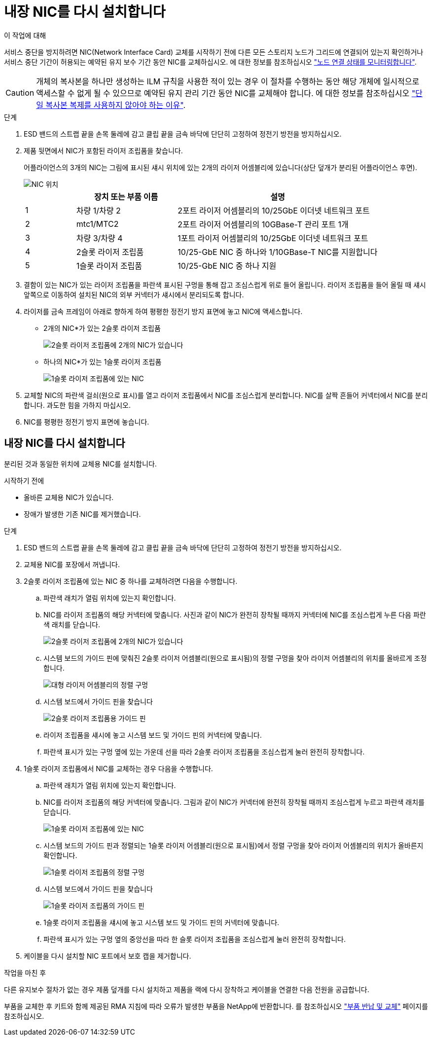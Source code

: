 = 내장 NIC를 다시 설치합니다
:allow-uri-read: 


.이 작업에 대해
서비스 중단을 방지하려면 NIC(Network Interface Card) 교체를 시작하기 전에 다른 모든 스토리지 노드가 그리드에 연결되어 있는지 확인하거나 서비스 중단 기간이 허용되는 예약된 유지 보수 기간 동안 NIC를 교체하십시오. 에 대한 정보를 참조하십시오 https://docs.netapp.com/us-en/storagegrid-118/monitor/monitoring-system-health.html#monitor-node-connection-states["노드 연결 상태를 모니터링합니다"^].


CAUTION: 개체의 복사본을 하나만 생성하는 ILM 규칙을 사용한 적이 있는 경우 이 절차를 수행하는 동안 해당 개체에 일시적으로 액세스할 수 없게 될 수 있으므로 예약된 유지 관리 기간 동안 NIC를 교체해야 합니다. 에 대한 정보를 참조하십시오 https://docs.netapp.com/us-en/storagegrid-118/ilm/why-you-should-not-use-single-copy-replication.html["단일 복사본 복제를 사용하지 않아야 하는 이유"^].

.단계
. ESD 밴드의 스트랩 끝을 손목 둘레에 감고 클립 끝을 금속 바닥에 단단히 고정하여 정전기 방전을 방지하십시오.
. 제품 뒷면에서 NIC가 포함된 라이저 조립품을 찾습니다.
+
어플라이언스의 3개의 NIC는 그림에 표시된 섀시 위치에 있는 2개의 라이저 어셈블리에 있습니다(상단 덮개가 분리된 어플라이언스 후면).

+
image::../media/sgf6112-nic-positions.jpg[NIC 위치]

+
[cols="1a,2a,4a"]
|===
|  | 장치 또는 부품 이름 | 설명 


 a| 
1
 a| 
차량 1/차량 2
 a| 
2포트 라이저 어셈블리의 10/25GbE 이더넷 네트워크 포트



 a| 
2
 a| 
mtc1/MTC2
 a| 
2포트 라이저 어셈블리의 10GBase-T 관리 포트 1개



 a| 
3
 a| 
차량 3/차량 4
 a| 
1포트 라이저 어셈블리의 10/25GbE 이더넷 네트워크 포트



 a| 
4
 a| 
2슬롯 라이저 조립품
 a| 
10/25-GbE NIC 중 하나와 1/10GBase-T NIC를 지원합니다



 a| 
5
 a| 
1슬롯 라이저 조립품
 a| 
10/25-GbE NIC 중 하나 지원

|===
. 결함이 있는 NIC가 있는 라이저 조립품을 파란색 표시된 구멍을 통해 잡고 조심스럽게 위로 들어 올립니다. 라이저 조립품을 들어 올릴 때 섀시 앞쪽으로 이동하여 설치된 NIC의 외부 커넥터가 섀시에서 분리되도록 합니다.
. 라이저를 금속 프레임이 아래로 향하게 하여 평평한 정전기 방지 표면에 놓고 NIC에 액세스합니다.
+
** 2개의 NIC*가 있는 2슬롯 라이저 조립품
+
image::../media/two-slot-assembly-sgf6112.png[2슬롯 라이저 조립품에 2개의 NIC가 있습니다]

** 하나의 NIC*가 있는 1슬롯 라이저 조립품
+
image::../media/one-slot-assembly-sgf6112.png[1슬롯 라이저 조립품에 있는 NIC]



. 교체할 NIC의 파란색 걸쇠(원으로 표시)를 열고 라이저 조립품에서 NIC를 조심스럽게 분리합니다. NIC를 살짝 흔들어 커넥터에서 NIC를 분리합니다. 과도한 힘을 가하지 마십시오.
. NIC를 평평한 정전기 방지 표면에 놓습니다.




== 내장 NIC를 다시 설치합니다

분리된 것과 동일한 위치에 교체용 NIC를 설치합니다.

.시작하기 전에
* 올바른 교체용 NIC가 있습니다.
* 장애가 발생한 기존 NIC를 제거했습니다.


.단계
. ESD 밴드의 스트랩 끝을 손목 둘레에 감고 클립 끝을 금속 바닥에 단단히 고정하여 정전기 방전을 방지하십시오.
. 교체용 NIC를 포장에서 꺼냅니다.
. 2슬롯 라이저 조립품에 있는 NIC 중 하나를 교체하려면 다음을 수행합니다.
+
.. 파란색 래치가 열림 위치에 있는지 확인합니다.
.. NIC를 라이저 조립품의 해당 커넥터에 맞춥니다. 사진과 같이 NIC가 완전히 장착될 때까지 커넥터에 NIC를 조심스럽게 누른 다음 파란색 래치를 닫습니다.
+
image::../media/two-slot-assembly-sgf6112.png[2슬롯 라이저 조립품에 2개의 NIC가 있습니다]

.. 시스템 보드의 가이드 핀에 맞춰진 2슬롯 라이저 어셈블리(원으로 표시됨)의 정렬 구멍을 찾아 라이저 어셈블리의 위치를 올바르게 조정합니다.
+
image::../media/sgf6112_two-slot-riser_alignment_hole.png[대형 라이저 어셈블리의 정렬 구멍]

.. 시스템 보드에서 가이드 핀을 찾습니다
+
image::../media/sgf6112_two-slot-riser_guide-pin.png[2슬롯 라이저 조립품용 가이드 핀]

.. 라이저 조립품을 섀시에 놓고 시스템 보드 및 가이드 핀의 커넥터에 맞춥니다.
.. 파란색 표시가 있는 구멍 옆에 있는 가운데 선을 따라 2슬롯 라이저 조립품을 조심스럽게 눌러 완전히 장착합니다.


. 1슬롯 라이저 조립품에서 NIC를 교체하는 경우 다음을 수행합니다.
+
.. 파란색 래치가 열림 위치에 있는지 확인합니다.
.. NIC를 라이저 조립품의 해당 커넥터에 맞춥니다. 그림과 같이 NIC가 커넥터에 완전히 장착될 때까지 조심스럽게 누르고 파란색 래치를 닫습니다.
+
image::../media/one-slot-assembly-sgf6112.png[1슬롯 라이저 조립품에 있는 NIC]

.. 시스템 보드의 가이드 핀과 정렬되는 1슬롯 라이저 어셈블리(원으로 표시됨)에서 정렬 구멍을 찾아 라이저 어셈블리의 위치가 올바른지 확인합니다.
+
image::../media/sgf6112_one-slot-riser_alignment_hole.png[1슬롯 라이저 조립품의 정렬 구멍]

.. 시스템 보드에서 가이드 핀을 찾습니다
+
image::../media/sgf6112_one-slot-riser_system-pin.png[1슬롯 라이저 조립품의 가이드 핀]

.. 1슬롯 라이저 조립품을 섀시에 놓고 시스템 보드 및 가이드 핀의 커넥터에 맞춥니다.
.. 파란색 표시가 있는 구멍 옆의 중앙선을 따라 한 슬롯 라이저 조립품을 조심스럽게 눌러 완전히 장착합니다.


. 케이블을 다시 설치할 NIC 포트에서 보호 캡을 제거합니다.


.작업을 마친 후
다른 유지보수 절차가 없는 경우 제품 덮개를 다시 설치하고 제품을 랙에 다시 장착하고 케이블을 연결한 다음 전원을 공급합니다.

부품을 교체한 후 키트와 함께 제공된 RMA 지침에 따라 오류가 발생한 부품을 NetApp에 반환합니다. 를 참조하십시오 https://mysupport.netapp.com/site/info/rma["부품 반납 및 교체"^] 페이지를 참조하십시오.
